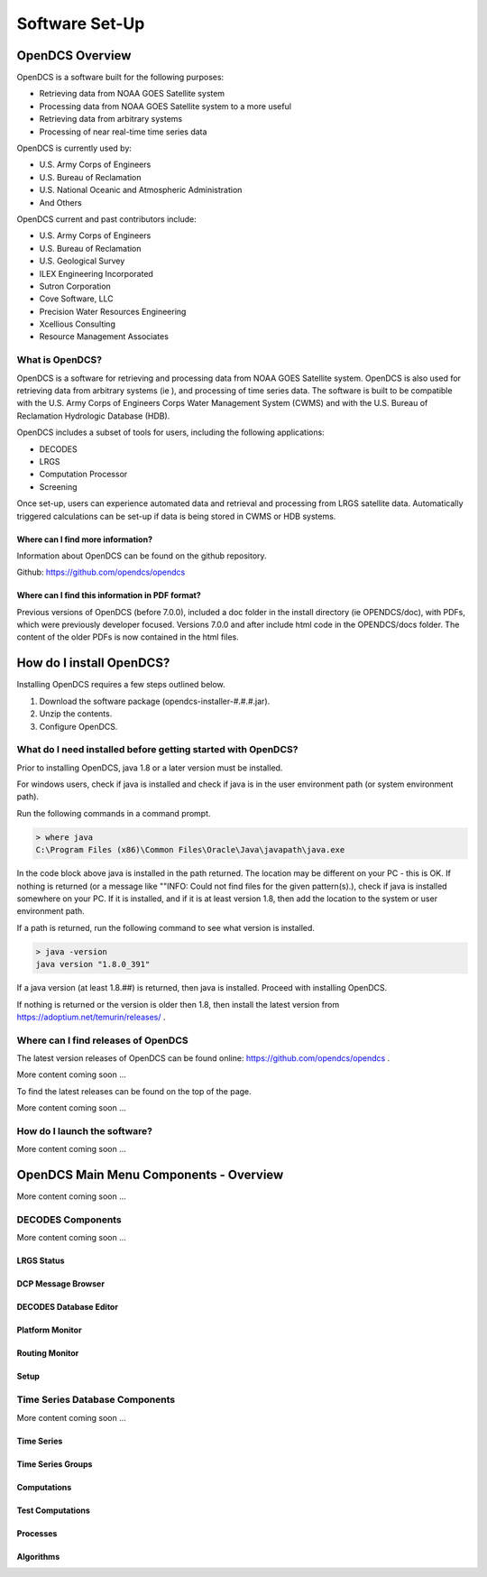 ################################
Software Set-Up
################################

OpenDCS Overview
================

OpenDCS is a software built for the following purposes:

* Retrieving data from NOAA GOES Satellite system
* Processing data from NOAA GOES Satellite system to a more useful 
* Retrieving data from arbitrary systems
* Processing of near real-time time series data

OpenDCS is currently used by:

* U.S. Army Corps of Engineers
* U.S. Bureau of Reclamation
* U.S. National Oceanic and Atmospheric Administration
* And Others

OpenDCS current and past contributors include:

* U.S. Army Corps of Engineers
* U.S. Bureau of Reclamation
* U.S. Geological Survey
* ILEX Engineering Incorporated
* Sutron Corporation
* Cove Software, LLC
* Precision Water Resources Engineering
* Xcellious Consulting
* Resource Management Associates


What is OpenDCS?
----------------

OpenDCS is a software for retrieving and processing data from NOAA 
GOES Satellite system.  OpenDCS is also used for retrieving data
from arbitrary systems (ie ), and processing of time series data.
The software is built to be compatible with the U.S. Army Corps 
of Engineers Corps Water Management System (CWMS) and with the U.S.
Bureau of Reclamation Hydrologic Database (HDB).

OpenDCS includes a subset of tools for users, including the
following applications:

* DECODES
* LRGS
* Computation Processor
* Screening

Once set-up, users can experience automated data and retrieval and
processing from LRGS satellite data.  Automatically triggered 
calculations can be set-up if data is being stored in CWMS or HDB 
systems.  


Where can I find more information?
~~~~~~~~~~~~~~~~~~~~~~~~~~~~~~~~~~

Information about OpenDCS can be found on the github repository.

Github: https://github.com/opendcs/opendcs 

Where can I find this information in PDF format?
~~~~~~~~~~~~~~~~~~~~~~~~~~~~~~~~~~~~~~~~~~~~~~~~

Previous versions of OpenDCS (before 7.0.0), included a doc folder
in the install directory (ie OPENDCS/doc), with PDFs, which were
previously developer focused.  Versions 7.0.0 and after include 
html code in the OPENDCS/docs folder.  The content of the older
PDFs is now contained in the html files.

How do I install OpenDCS?
=========================

Installing OpenDCS requires a few steps outlined below.

#. Download the software package (opendcs-installer-#.#.#.jar).
#. Unzip the contents.
#. Configure OpenDCS.

What do I need installed before getting started with OpenDCS?
-------------------------------------------------------------

Prior to installing OpenDCS, java 1.8 or a later version must be
installed.  

For windows users, check if java is installed and check if java is 
in the user environment path (or system environment path).

Run the following commands in a command prompt.

.. code-block:: batch

   > where java
   C:\Program Files (x86)\Common Files\Oracle\Java\javapath\java.exe
   
In the code block above java is installed in the path returned.  The 
location may be different on your PC - this is OK.  If nothing is 
returned (or a message like ""INFO: Could not find files for the given
pattern(s).), check if java is installed somewhere on your PC. If it
is installed, and if it is at least version 1.8, then add the location
to the system or user environment path.

If a path is returned, run the following command to see what version
is installed.
   
.. code-block:: batch

   > java -version
   java version "1.8.0_391"

If a java version (at least 1.8.##) is returned, then java is installed.
Proceed with installing OpenDCS.
 
If nothing is returned or the version is older then 1.8, then install
the latest version from https://adoptium.net/temurin/releases/ . 

Where can I find releases of OpenDCS
------------------------------------

The latest version releases of OpenDCS can be found online: https://github.com/opendcs/opendcs .  

More content coming soon ...

To find the latest releases can be found on the top of the page.  

More content coming soon ...

How do I launch the software?
-----------------------------

More content coming soon ...

OpenDCS Main Menu Components - Overview
=======================================

More content coming soon ...

DECODES Components
-----------------------------------

More content coming soon ...

LRGS Status
~~~~~~~~~~~

DCP Message Browser
~~~~~~~~~~~~~~~~~~~

DECODES Database Editor
~~~~~~~~~~~~~~~~~~~~~~~

Platform Monitor
~~~~~~~~~~~~~~~~

Routing Monitor
~~~~~~~~~~~~~~~

Setup
~~~~~

Time Series Database Components
-------------------------------

More content coming soon ...

Time Series
~~~~~~~~~~~

Time Series Groups
~~~~~~~~~~~~~~~~~~

Computations
~~~~~~~~~~~~

Test Computations
~~~~~~~~~~~~~~~~~

Processes
~~~~~~~~~

Algorithms
~~~~~~~~~~